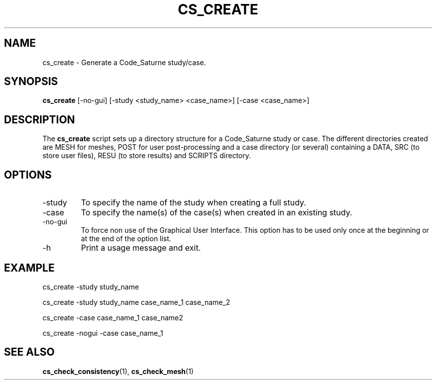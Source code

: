 .\"
.\"  This file is part of the Code_Saturne Kernel, element of the
.\"  Code_Saturne CFD tool.
.\"
.\"  Copyright (C) 2009 EDF S.A., France
.\"
.\"  contact: saturne-support@edf.fr
.\"
.\"  The Code_Saturne Kernel is free software; you can redistribute it
.\"  and/or modify it under the terms of the GNU General Public License
.\"  as published by the Free Software Foundation; either version 2 of
.\"  the License, or (at your option) any later version.
.\"
.\"  The Code_Saturne Kernel is distributed in the hope that it will be
.\"  useful, but WITHOUT ANY WARRANTY; without even the implied warranty
.\"  of MERCHANTABILITY or FITNESS FOR A PARTICULAR PURPOSE.  See the
.\"  GNU General Public License for more details.
.\"
.\"  You should have received a copy of the GNU General Public License
.\"  along with the Code_Saturne Kernel; if not, write to the
.\"  Free Software Foundation, Inc.,
.\"  51 Franklin St, Fifth Floor,
.\"  Boston, MA  02110-1301  USA
.\"
.TH CS_CREATE 1 2009-03-15 "" "Code_Saturne commands"
.SH NAME
cs_create \- Generate a Code_Saturne study/case.
.SH SYNOPSIS
.B cs_create
.RI [-no-gui]
.RI [-study
.RI <study_name>
.RI <case_name>]
.RI [-case
.RI <case_name>]
.br
.SH DESCRIPTION
The
.B cs_create
script sets up a directory structure for a Code_Saturne study or
case. The different directories created are MESH for meshes, POST for
user post-processing and a case directory (or several) containing a
DATA, SRC (to store user files), RESU (to store results) and SCRIPTS
directory.
.SH OPTIONS
.B
.IP -study
To specify the name of the study when creating a full study.
.B
.IP -case
To specify the name(s) of the case(s) when created in an existing
study.
.B
.IP -no-gui
To force non use of the Graphical User Interface. This option has to
be used only once at the beginning or at the end of the option list.
.B
.IP -h
Print a usage message and exit.
.SH EXAMPLE
cs_create -study study_name
.P
cs_create -study study_name case_name_1 case_name_2
.P
cs_create -case case_name_1 case_name2
.P
cs_create -nogui -case case_name_1
.SH SEE ALSO
.BR cs_check_consistency (1),
.BR cs_check_mesh (1)
